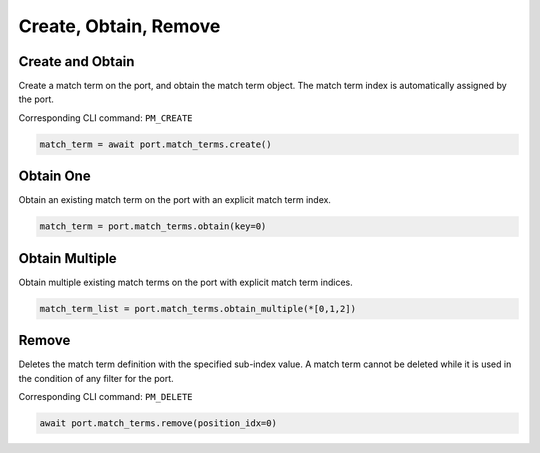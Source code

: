 Create, Obtain, Remove
=========================

Create and Obtain
-----------------

Create a match term on the port, and obtain the match term object. The match term index is automatically assigned by the port.

Corresponding CLI command: ``PM_CREATE``

.. code-block:: python

    match_term = await port.match_terms.create()


Obtain One
-----------

Obtain an existing match term on the port with an explicit match term index.

.. code-block:: python

    match_term = port.match_terms.obtain(key=0)


Obtain Multiple
---------------

Obtain multiple existing match terms on the port with explicit match term indices.


.. code-block:: python

    match_term_list = port.match_terms.obtain_multiple(*[0,1,2])


Remove
---------------

Deletes the match term definition with the specified sub-index value. A match
term cannot be deleted while it is used in the condition of any filter for the
port.

Corresponding CLI command: ``PM_DELETE``

.. code-block:: python

    await port.match_terms.remove(position_idx=0)
